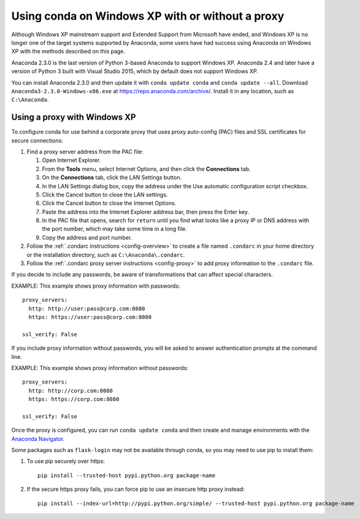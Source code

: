 =================================================
Using conda on Windows XP with or without a proxy
=================================================

Although Windows XP mainstream support and Extended Support from
Microsoft have ended, and Windows XP is no longer one of the
target systems supported by Anaconda, some users have had success
using Anaconda on Windows XP with the methods described on this
page.

Anaconda 2.3.0 is the last version of Python 3-based Anaconda
to support Windows XP. Anaconda 2.4 and later have a version of
Python 3 built with Visual Studio 2015, which by default does not
support Windows XP.

You can install Anaconda 2.3.0 and then update it with
``conda update conda`` and ``conda update --all``. Download
``Anaconda3-2.3.0-Windows-x86.exe`` at
https://repo.anaconda.com/archive/. Install it in any location,
such as ``C:\Anaconda``.

Using a proxy with Windows XP
=============================

To configure conda for use behind a corporate proxy that uses
proxy auto-config (PAC) files and SSL certificates for secure
connections:

#. Find a proxy server address from the PAC file:

   #. Open Internet Explorer.

   #. From the **Tools** menu, select Internet Options, and then
      click the **Connections** tab.

   #. On the **Connections** tab, click the LAN Settings button.

   #. In the LAN Settings dialog box, copy the address under
      the Use automatic configuration script checkbox.

   #. Click the Cancel button to close the LAN settings.

   #. Click the Cancel button to close the Internet Options.

   #. Paste the address into the Internet Explorer address bar,
      then press the Enter key.

   #. In the PAC file that opens, search for ``return`` until you
      find what looks like a proxy IP or DNS address with the
      port number, which may take some time in a long file.

   #. Copy the address and port number.

#. Follow the :ref:`.condarc instructions <config-overview>`
   to create a file named ``.condarc`` in your home directory or
   the installation directory, such as ``C:\Anaconda\.condarc``.

#. Follow the :ref:`.condarc proxy server instructions
   <config-proxy>` to add proxy information to the ``.condarc``
   file.

If you decide to include any passwords, be aware of
transformations that can affect special characters.

EXAMPLE: This example shows proxy information with passwords::

  proxy_servers:
    http: http://user:pass@corp.com:8080
    https: https://user:pass@corp.com:8080

  ssl_verify: False

If you include proxy information without passwords, you will be
asked to answer authentication prompts at the command line.

EXAMPLE: This example shows proxy information without passwords::

  proxy_servers:
    http: http://corp.com:8080
    https: https://corp.com:8080

  ssl_verify: False

Once the proxy is configured, you can run ``conda update conda``
and then create and manage environments with the `Anaconda
Navigator <https://docs.anaconda.com/anaconda/navigator/>`_.

Some packages such as ``flask-login`` may not be available
through conda, so you may need to use pip to install them:

#. To use pip securely over https::

     pip install --trusted-host pypi.python.org package-name

#. If the secure https proxy fails, you can force pip to use an
   insecure http proxy instead::

     pip install --index-url=http://pypi.python.org/simple/ --trusted-host pypi.python.org package-name
